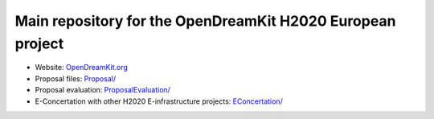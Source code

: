 ===========================================================
Main repository for the OpenDreamKit H2020 European project
===========================================================

- Website: `OpenDreamKit.org <http://www.OpenDreamKit.org/>`_
- Proposal files: `<Proposal/>`_
- Proposal evaluation: `<ProposalEvaluation/>`_
- E-Concertation with other H2020 E-infrastructure projects: `<EConcertation/>`_

.. image:: https://badges.gitter.im/Join%20Chat.svg
   :alt: Join the chat at https://gitter.im/OpenDreamKit/discuss
   :target: https://gitter.im/OpenDreamKit/discuss?utm_source=badge&utm_medium=badge&utm_campaign=pr-badge&utm_content=badge
